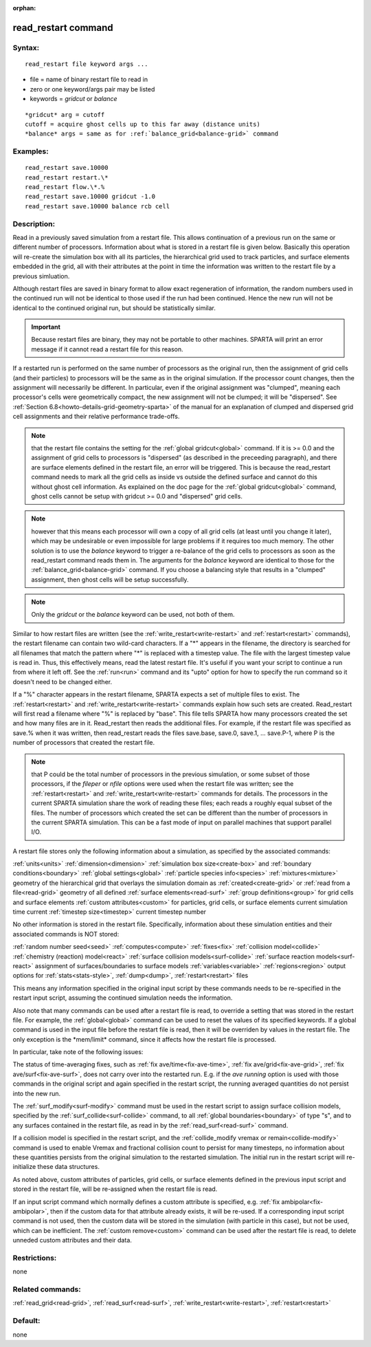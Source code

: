 
:orphan:

.. index:: read_restart

.. _read-restart:

.. _read-restart-command:

####################
read_restart command
####################

.. _read-restart-syntax:

*******
Syntax:
*******

::

   read_restart file keyword args ...

- file = name of binary restart file to read in 

- zero or one keyword/args pair may be listed

- keywords = *gridcut* or *balance*

::

   *gridcut* arg = cutoff
   cutoff = acquire ghost cells up to this far away (distance units)
   *balance* args = same as for :ref:`balance_grid<balance-grid>` command

.. _read-restart-examples:

*********
Examples:
*********

::

   read_restart save.10000
   read_restart restart.\*
   read_restart flow.\*.%
   read_restart save.10000 gridcut -1.0
   read_restart save.10000 balance rcb cell

.. _read-restart-descriptio:

************
Description:
************

Read in a previously saved simulation from a restart file.  This
allows continuation of a previous run on the same or different number
of processors.  Information about what is stored in a restart file is
given below.  Basically this operation will re-create the simulation
box with all its particles, the hierarchical grid used to track
particles, and surface elements embedded in the grid, all with their
attributes at the point in time the information was written to the
restart file by a previous simluation.

Although restart files are saved in binary format to allow exact
regeneration of information, the random numbers used in the continued
run will not be identical to those used if the run had been continued.
Hence the new run will not be identical to the continued original run,
but should be statistically similar.

.. important::

  Because restart files are binary, they may not be
  portable to other machines.  SPARTA will print an error message if
  it cannot read a restart file for this reason.

If a restarted run is performed on the same number of processors as
the original run, then the assignment of grid cells (and their
particles) to processors will be the same as in the original
simulation.  If the processor count changes, then the assignment will
necessarily be different.  In particular, even if the original
assignment was "clumped", meaning each processor's cells were
geometrically compact, the new assignment will not be clumped; it will
be "dispersed".  See :ref:`Section 6.8<howto-details-grid-geometry-sparta>` of the
manual for an explanation of clumped and dispersed grid cell
assignments and their relative performance trade-offs.

.. note::

  that the restart file contains the setting for the :ref:`global   gridcut<global>` command.  If it is >= 0.0 and the assignment of
  grid cells to processors is "dispersed" (as described in the
  preceeding paragraph), and there are surface elements defined in the
  restart file, an error will be triggered.  This is because the
  read_restart command needs to mark all the grid cells as inside vs
  outside the defined surface and cannot do this without ghost cell
  information.  As explained on the doc page for the :ref:`global   gridcut<global>` command, ghost cells cannot be setup with gridcut
  >= 0.0 and "dispersed" grid cells.

.. note::

  however that
  this means each processor will own a copy of all grid cells (at least
  until you change it later), which may be undesirable or even
  impossible for large problems if it requires too much memory.  The
  other solution is to use the *balance* keyword to trigger a re-balance
  of the grid cells to processors as soon as the read_restart command
  reads them in.  The arguments for the *balance* keyword are identical
  to those for the :ref:`balance_grid<balance-grid>` command.  If you
  choose a balancing style that results in a "clumped" assignment, then
  ghost cells will be setup successfully.

.. note::

  Only the *gridcut* or the *balance* keyword can be used, not
  both of them.

Similar to how restart files are written (see the
:ref:`write_restart<write-restart>` and :ref:`restart<restart>`
commands), the restart filename can contain two wild-card characters.
If a "\*" appears in the filename, the directory is searched for all
filenames that match the pattern where "\*" is replaced with a timestep
value.  The file with the largest timestep value is read in.  Thus,
this effectively means, read the latest restart file.  It's useful if
you want your script to continue a run from where it left off.  See
the :ref:`run<run>` command and its "upto" option for how to specify
the run command so it doesn't need to be changed either.

If a "%" character appears in the restart filename, SPARTA expects a
set of multiple files to exist.  The :ref:`restart<restart>` and
:ref:`write_restart<write-restart>` commands explain how such sets are
created.  Read_restart will first read a filename where "%" is
replaced by "base".  This file tells SPARTA how many processors
created the set and how many files are in it.  Read_restart then reads
the additional files.  For example, if the restart file was specified
as save.% when it was written, then read_restart reads the files
save.base, save.0, save.1, ... save.P-1, where P is the number of
processors that created the restart file.

.. note::

  that P could be the total number of processors in the previous
  simulation, or some subset of those processors, if the *fileper* or
  *nfile* options were used when the restart file was written; see the
  :ref:`restart<restart>` and :ref:`write_restart<write-restart>` commands
  for details.  The processors in the current SPARTA simulation share
  the work of reading these files; each reads a roughly equal subset of
  the files.  The number of processors which created the set can be
  different than the number of processors in the current SPARTA
  simulation.  This can be a fast mode of input on parallel machines
  that support parallel I/O.

A restart file stores only the following information about a
simulation, as specified by the associated commands:

:ref:`units<units>`
:ref:`dimension<dimension>`
:ref:`simulation box size<create-box>` and :ref:`boundary conditions<boundary>`
:ref:`global settings<global>`
:ref:`particle species info<species>`
:ref:`mixtures<mixture>`
geometry of the hierarchical grid that overlays the simulation domain as :ref:`created<create-grid>` or :ref:`read from a file<read-grid>`
geometry of all defined :ref:`surface elements<read-surf>`
:ref:`group definitions<group>` for grid cells and surface elements
:ref:`custom attributes<custom>` for particles, grid cells, or surface elements
current simulation time
current :ref:`timestep size<timestep>`
current timestep number

No other information is stored in the restart file.  Specifically,
information about these simulation entities and their associated
commands is NOT stored:

:ref:`random number seed<seed>`
:ref:`computes<compute>`
:ref:`fixes<fix>`
:ref:`collision model<collide>`
:ref:`chemistry (reaction) model<react>`
:ref:`surface collision models<surf-collide>`
:ref:`surface reaction models<surf-react>`
assignment of surfaces/boundaries to surface models
:ref:`variables<variable>`
:ref:`regions<region>`
output options for :ref:`stats<stats-style>`, :ref:`dump<dump>`, :ref:`restart<restart>` files

This means any information specified in the original input script by
these commands needs to be re-specified in the restart input script,
assuming the continued simulation needs the information.

Also note that many commands can be used after a restart file is read,
to override a setting that was stored in the restart file.  For
example, the :ref:`global<global>` command can be used to reset the
values of its specified keywords. If a global command is used in the
input file before the restart file is read, then it will be overriden
by values in the restart file. The only exception is the \*mem/limit\*
command, since it affects how the restart file is processed.

In particular, take note of the following issues:

The status of time-averaging fixes, such as :ref:`fix ave/time<fix-ave-time>`, :ref:`fix ave/grid<fix-ave-grid>`, :ref:`fix ave/surf<fix-ave-surf>`, does not carry over into the restarted
run.  E.g. if the *ave running* option is used with those commands in
the original script and again specified in the restart script, the
running averaged quantities do not persist into the new run.

The :ref:`surf_modify<surf-modify>` command must be used in the restart
script to assign surface collision models, specified by the
:ref:`surf_collide<surf-collide>` command, to all :ref:`global boundaries<boundary>` of type "s", and to any surfaces contained
in the restart file, as read in by the :ref:`read_surf<read-surf>`
command.

If a collision model is specified in the restart script, and the
:ref:`collide_modify vremax or remain<collide-modify>` command is used
to enable Vremax and fractional collision count to persist for many
timesteps, no information about these quantities persists from the
original simulation to the restarted simulation.  The initial run in
the restart script will re-initialize these data structures.

As noted above, custom attributes of particles, grid cells, or surface
elements defined in the previous input script and stored in the
restart file, will be re-assigned when the restart file is read.

If an input script command which normally defines a custom attribute
is specified, e.g. :ref:`fix ambipolar<fix-ambipolar>`, then if the
custom data for that attribute already exists, it will be re-used.  If
a corresponding input script command is not used, then the custom data
will be stored in the simulation (with particle in this case), but not
be used, which can be inefficient.  The :ref:`custom remove<custom>`
command can be used after the restart file is read, to delete unneded
custom attributes and their data.

.. _read-restart-restrictio:

*************
Restrictions:
*************

none

.. _read-restart-related-commands:

*****************
Related commands:
*****************

:ref:`read_grid<read-grid>`, :ref:`read_surf<read-surf>`,
:ref:`write_restart<write-restart>`, :ref:`restart<restart>`

.. _read-restart-default:

********
Default:
********

none

